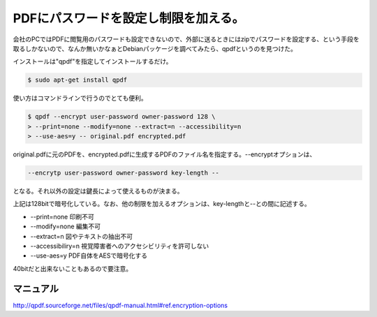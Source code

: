 PDFにパスワードを設定し制限を加える。
=====================================

会社のPCではPDFに閲覧用のパスワードも設定できないので、外部に送るときにはzipでパスワードを設定する、という手段を取るしかないので、なんか無いかなぁとDebianパッケージを調べてみたら、qpdfというのを見つけた。



インストールは"qpdf"を指定してインストールするだけ。


.. code-block:: sh


   $ sudo apt-get install qpdf




使い方はコマンドラインで行うのでとても便利。


.. code-block:: sh


   $ qpdf --encrypt user-password owner-password 128 \
   > --print=none --modify=none --extract=n --accessibility=n 
   > --use-aes=y -- original.pdf encrypted.pdf


original.pdfに元のPDFを、encrypted.pdfに生成するPDFのファイル名を指定する。--encryptオプションは、


.. code-block:: sh


   --encrytp user-password owner-password key-length --


となる。それ以外の設定は鍵長によって使えるものが決まる。

上記は128bitで暗号化している。なお、他の制限を加えるオプションは、key-lengthと--との間に記述する。

*  --print=none 印刷不可

*  --modify=none 編集不可

*  --extract=n 図やテキストの抽出不可

*  --accessibiliry=n 視覚障害者へのアクセシビリティを許可しない

*  --use-aes=y PDF自体をAESで暗号化する



40bitだと出来ないこともあるので要注意。




マニュアル
----------


http://qpdf.sourceforge.net/files/qpdf-manual.html#ref.encryption-options






.. author:: default
.. categories:: Unix/Linux,Debian
.. tags::
.. comments::
